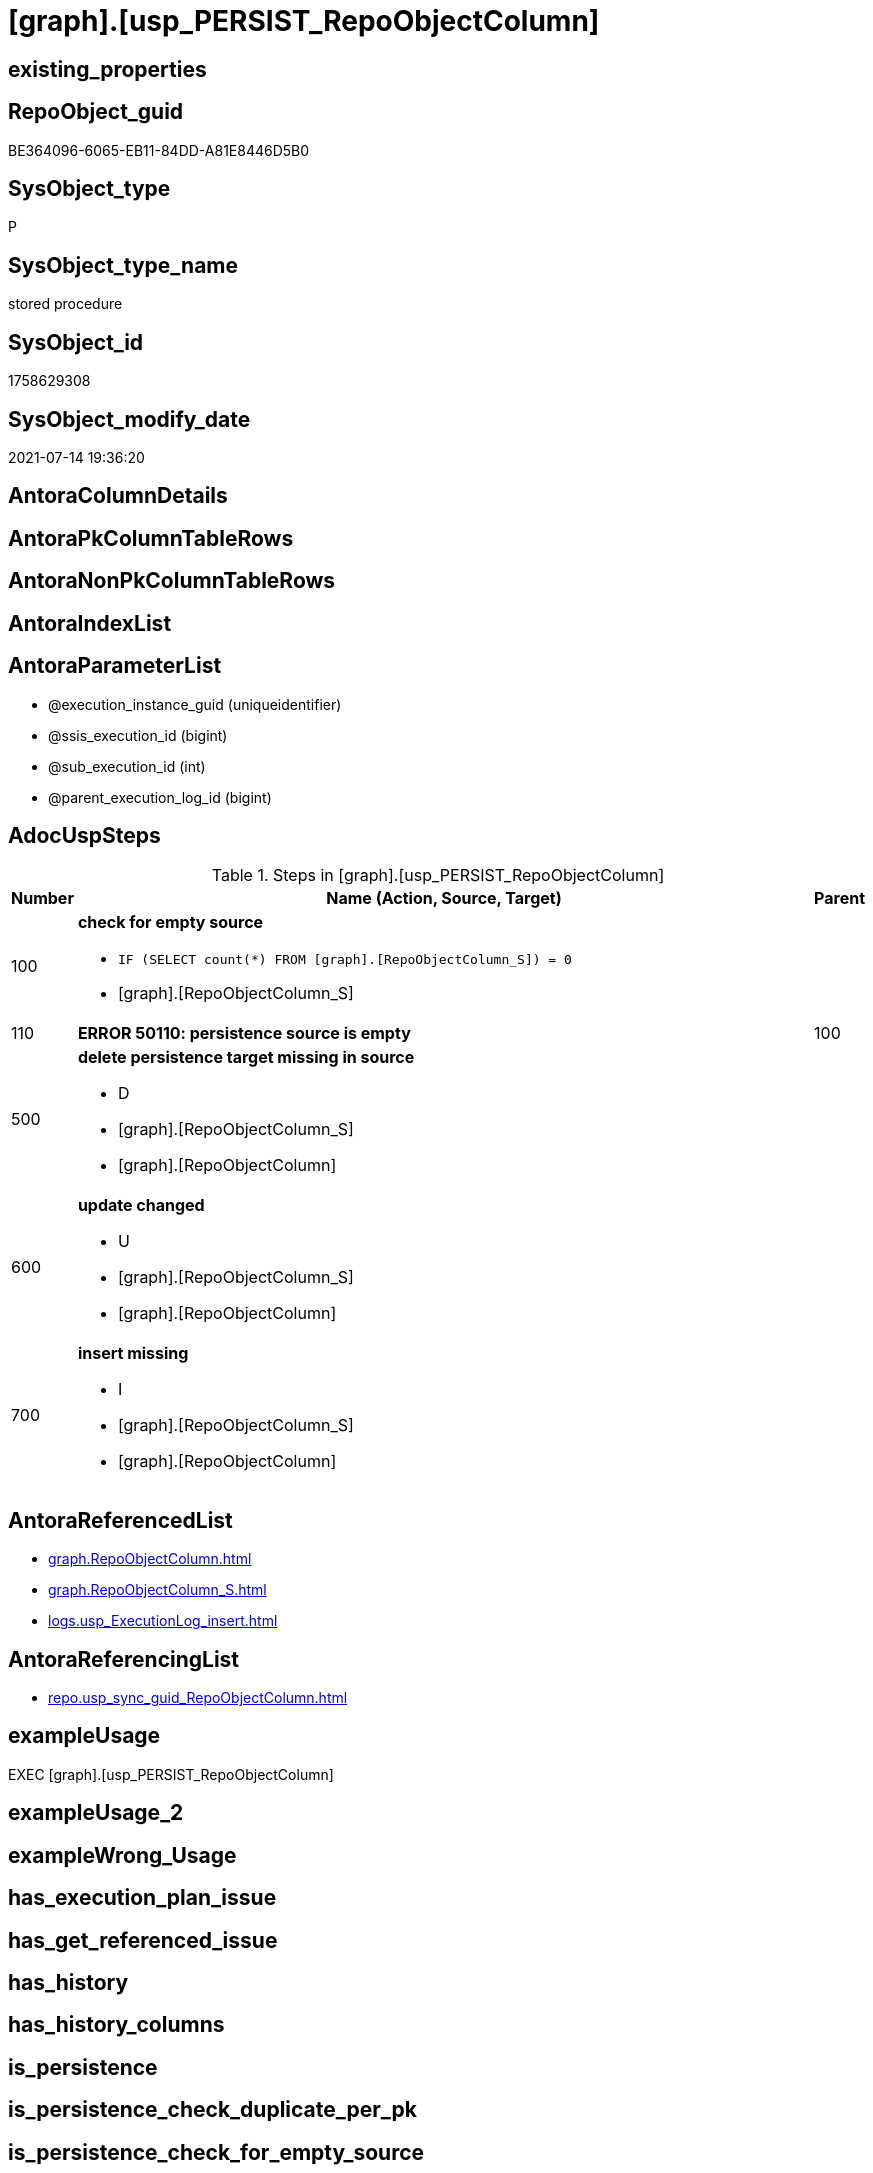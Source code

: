 = [graph].[usp_PERSIST_RepoObjectColumn]

== existing_properties

// tag::existing_properties[]
:ExistsProperty--adocuspsteps:
:ExistsProperty--antorareferencedlist:
:ExistsProperty--antorareferencinglist:
:ExistsProperty--exampleusage:
:ExistsProperty--referencedobjectlist:
:ExistsProperty--sql_modules_definition:
:ExistsProperty--AntoraParameterList:
// end::existing_properties[]

== RepoObject_guid

// tag::RepoObject_guid[]
BE364096-6065-EB11-84DD-A81E8446D5B0
// end::RepoObject_guid[]

== SysObject_type

// tag::SysObject_type[]
P 
// end::SysObject_type[]

== SysObject_type_name

// tag::SysObject_type_name[]
stored procedure
// end::SysObject_type_name[]

== SysObject_id

// tag::SysObject_id[]
1758629308
// end::SysObject_id[]

== SysObject_modify_date

// tag::SysObject_modify_date[]
2021-07-14 19:36:20
// end::SysObject_modify_date[]

== AntoraColumnDetails

// tag::AntoraColumnDetails[]

// end::AntoraColumnDetails[]

== AntoraPkColumnTableRows

// tag::AntoraPkColumnTableRows[]

// end::AntoraPkColumnTableRows[]

== AntoraNonPkColumnTableRows

// tag::AntoraNonPkColumnTableRows[]

// end::AntoraNonPkColumnTableRows[]

== AntoraIndexList

// tag::AntoraIndexList[]

// end::AntoraIndexList[]

== AntoraParameterList

// tag::AntoraParameterList[]
* @execution_instance_guid (uniqueidentifier)
* @ssis_execution_id (bigint)
* @sub_execution_id (int)
* @parent_execution_log_id (bigint)
// end::AntoraParameterList[]

== AdocUspSteps

// tag::adocuspsteps[]
.Steps in [graph].[usp_PERSIST_RepoObjectColumn]
[cols="d,15a,d"]
|===
|Number|Name (Action, Source, Target)|Parent

|100
|
*check for empty source*

* `IF (SELECT count(*) FROM [graph].[RepoObjectColumn_S]) = 0`
* [graph].[RepoObjectColumn_S]

|

|110
|
*ERROR 50110: persistence source is empty*


|100

|500
|
*delete persistence target missing in source*

* D
* [graph].[RepoObjectColumn_S]
* [graph].[RepoObjectColumn]

|

|600
|
*update changed*

* U
* [graph].[RepoObjectColumn_S]
* [graph].[RepoObjectColumn]

|

|700
|
*insert missing*

* I
* [graph].[RepoObjectColumn_S]
* [graph].[RepoObjectColumn]

|
|===

// end::adocuspsteps[]


== AntoraReferencedList

// tag::antorareferencedlist[]
* xref:graph.RepoObjectColumn.adoc[]
* xref:graph.RepoObjectColumn_S.adoc[]
* xref:logs.usp_ExecutionLog_insert.adoc[]
// end::antorareferencedlist[]


== AntoraReferencingList

// tag::antorareferencinglist[]
* xref:repo.usp_sync_guid_RepoObjectColumn.adoc[]
// end::antorareferencinglist[]


== exampleUsage

// tag::exampleusage[]
EXEC [graph].[usp_PERSIST_RepoObjectColumn]
// end::exampleusage[]


== exampleUsage_2

// tag::exampleusage_2[]

// end::exampleusage_2[]


== exampleWrong_Usage

// tag::examplewrong_usage[]

// end::examplewrong_usage[]


== has_execution_plan_issue

// tag::has_execution_plan_issue[]

// end::has_execution_plan_issue[]


== has_get_referenced_issue

// tag::has_get_referenced_issue[]

// end::has_get_referenced_issue[]


== has_history

// tag::has_history[]

// end::has_history[]


== has_history_columns

// tag::has_history_columns[]

// end::has_history_columns[]


== is_persistence

// tag::is_persistence[]

// end::is_persistence[]


== is_persistence_check_duplicate_per_pk

// tag::is_persistence_check_duplicate_per_pk[]

// end::is_persistence_check_duplicate_per_pk[]


== is_persistence_check_for_empty_source

// tag::is_persistence_check_for_empty_source[]

// end::is_persistence_check_for_empty_source[]


== is_persistence_delete_changed

// tag::is_persistence_delete_changed[]

// end::is_persistence_delete_changed[]


== is_persistence_delete_missing

// tag::is_persistence_delete_missing[]

// end::is_persistence_delete_missing[]


== is_persistence_insert

// tag::is_persistence_insert[]

// end::is_persistence_insert[]


== is_persistence_truncate

// tag::is_persistence_truncate[]

// end::is_persistence_truncate[]


== is_persistence_update_changed

// tag::is_persistence_update_changed[]

// end::is_persistence_update_changed[]


== is_repo_managed

// tag::is_repo_managed[]

// end::is_repo_managed[]


== microsoft_database_tools_support

// tag::microsoft_database_tools_support[]

// end::microsoft_database_tools_support[]


== MS_Description

// tag::ms_description[]

// end::ms_description[]


== persistence_source_RepoObject_fullname

// tag::persistence_source_repoobject_fullname[]

// end::persistence_source_repoobject_fullname[]


== persistence_source_RepoObject_fullname2

// tag::persistence_source_repoobject_fullname2[]

// end::persistence_source_repoobject_fullname2[]


== persistence_source_RepoObject_guid

// tag::persistence_source_repoobject_guid[]

// end::persistence_source_repoobject_guid[]


== persistence_source_RepoObject_xref

// tag::persistence_source_repoobject_xref[]

// end::persistence_source_repoobject_xref[]


== pk_index_guid

// tag::pk_index_guid[]

// end::pk_index_guid[]


== pk_IndexPatternColumnDatatype

// tag::pk_indexpatterncolumndatatype[]

// end::pk_indexpatterncolumndatatype[]


== pk_IndexPatternColumnName

// tag::pk_indexpatterncolumnname[]

// end::pk_indexpatterncolumnname[]


== pk_IndexSemanticGroup

// tag::pk_indexsemanticgroup[]

// end::pk_indexsemanticgroup[]


== ReferencedObjectList

// tag::referencedobjectlist[]
* [graph].[RepoObjectColumn]
* [graph].[RepoObjectColumn_S]
* [logs].[usp_ExecutionLog_insert]
// end::referencedobjectlist[]


== usp_persistence_RepoObject_guid

// tag::usp_persistence_repoobject_guid[]

// end::usp_persistence_repoobject_guid[]


== UspParameters

// tag::uspparameters[]

// end::uspparameters[]


== sql_modules_definition

// tag::sql_modules_definition[]
[source,sql]
----
CREATE   PROCEDURE [graph].[usp_PERSIST_RepoObjectColumn]
----keep the code between logging parameters and "START" unchanged!
---- parameters, used for logging; you don't need to care about them, but you can use them, wenn calling from SSIS or in your workflow to log the context of the procedure call
  @execution_instance_guid UNIQUEIDENTIFIER = NULL --SSIS system variable ExecutionInstanceGUID could be used, any other unique guid is also fine. If NULL, then NEWID() is used to create one
, @ssis_execution_id BIGINT = NULL --only SSIS system variable ServerExecutionID should be used, or any other consistent number system, do not mix different number systems
, @sub_execution_id INT = NULL --in case you log some sub_executions, for example in SSIS loops or sub packages
, @parent_execution_log_id BIGINT = NULL --in case a sup procedure is called, the @current_execution_log_id of the parent procedure should be propagated here. It allowes call stack analyzing
AS
BEGIN
DECLARE
 --
   @current_execution_log_id BIGINT --this variable should be filled only once per procedure call, it contains the first logging call for the step 'start'.
 , @current_execution_guid UNIQUEIDENTIFIER = NEWID() --a unique guid for any procedure call. It should be propagated to sub procedures using "@parent_execution_log_id = @current_execution_log_id"
 , @source_object NVARCHAR(261) = NULL --use it like '[schema].[object]', this allows data flow vizualizatiuon (include square brackets)
 , @target_object NVARCHAR(261) = NULL --use it like '[schema].[object]', this allows data flow vizualizatiuon (include square brackets)
 , @proc_id INT = @@procid
 , @proc_schema_name NVARCHAR(128) = OBJECT_SCHEMA_NAME(@@procid) --schema ande name of the current procedure should be automatically logged
 , @proc_name NVARCHAR(128) = OBJECT_NAME(@@procid)               --schema ande name of the current procedure should be automatically logged
 , @event_info NVARCHAR(MAX)
 , @step_id INT = 0
 , @step_name NVARCHAR(1000) = NULL
 , @rows INT

--[event_info] get's only the information about the "outer" calling process
--wenn the procedure calls sub procedures, the [event_info] will not change
SET @event_info = (
  SELECT TOP 1 [event_info]
  FROM sys.dm_exec_input_buffer(@@spid, CURRENT_REQUEST_ID())
  ORDER BY [event_info]
  )

IF @execution_instance_guid IS NULL
 SET @execution_instance_guid = NEWID();
--
--SET @rows = @@ROWCOUNT;
SET @step_id = @step_id + 1
SET @step_name = 'start'
SET @source_object = NULL
SET @target_object = NULL

EXEC logs.usp_ExecutionLog_insert
 --these parameters should be the same for all logging execution
   @execution_instance_guid = @execution_instance_guid
 , @ssis_execution_id = @ssis_execution_id
 , @sub_execution_id = @sub_execution_id
 , @parent_execution_log_id = @parent_execution_log_id
 , @current_execution_guid = @current_execution_guid
 , @proc_id = @proc_id
 , @proc_schema_name = @proc_schema_name
 , @proc_name = @proc_name
 , @event_info = @event_info
 --the following parameters are individual for each call
 , @step_id = @step_id --@step_id should be incremented before each call
 , @step_name = @step_name --assign individual step names for each call
 --only the "start" step should return the log id into @current_execution_log_id
 --all other calls should not overwrite @current_execution_log_id
 , @execution_log_id = @current_execution_log_id OUTPUT
----you can log the content of your own parameters, do this only in the start-step
----data type is sql_variant

--
PRINT '[graph].[usp_PERSIST_RepoObjectColumn]'
--keep the code between logging parameters and "START" unchanged!
--
----START
--
----- start here with your own code
--
/*{"ReportUspStep":[{"Number":100,"Name":"check for empty source","has_logging":0,"is_condition":1,"is_inactive":0,"is_SubProcedure":0,"log_source_object":"[graph].[RepoObjectColumn_S]"}]}*/
IF (SELECT count(*) FROM [graph].[RepoObjectColumn_S]) = 0

/*{"ReportUspStep":[{"Number":110,"Parent_Number":100,"Name":"ERROR 50110: persistence source is empty","has_logging":0,"is_condition":0,"is_inactive":0,"is_SubProcedure":0}]}*/
BEGIN
PRINT CONCAT('usp_id;Number;Parent_Number: ',10,';',110,';',100);

 THROW 50110
  , 'persistence source is empty: [graph].[RepoObjectColumn_S]'
  , 1;

END;

/*{"ReportUspStep":[{"Number":500,"Name":"delete persistence target missing in source","has_logging":1,"is_condition":0,"is_inactive":0,"is_SubProcedure":0,"log_source_object":"[graph].[RepoObjectColumn_S]","log_target_object":"[graph].[RepoObjectColumn]","log_flag_InsertUpdateDelete":"D"}]}*/
PRINT CONCAT('usp_id;Number;Parent_Number: ',10,';',500,';',NULL);

DELETE T
FROM [graph].[RepoObjectColumn] AS T
WHERE
NOT EXISTS
(SELECT 1 FROM [graph].[RepoObjectColumn_S] AS S
WHERE
T.[RepoObjectColumn_guid] = S.[RepoObjectColumn_guid]
)
 

-- Logging START --
SET @rows = @@ROWCOUNT
SET @step_id = @step_id + 1
SET @step_name = 'delete persistence target missing in source'
SET @source_object = '[graph].[RepoObjectColumn_S]'
SET @target_object = '[graph].[RepoObjectColumn]'

EXEC logs.usp_ExecutionLog_insert 
 @execution_instance_guid = @execution_instance_guid
 , @ssis_execution_id = @ssis_execution_id
 , @sub_execution_id = @sub_execution_id
 , @parent_execution_log_id = @parent_execution_log_id
 , @current_execution_guid = @current_execution_guid
 , @proc_id = @proc_id
 , @proc_schema_name = @proc_schema_name
 , @proc_name = @proc_name
 , @event_info = @event_info
 , @step_id = @step_id
 , @step_name = @step_name
 , @source_object = @source_object
 , @target_object = @target_object
 , @deleted = @rows
-- Logging END --

/*{"ReportUspStep":[{"Number":600,"Name":"update changed","has_logging":1,"is_condition":0,"is_inactive":0,"is_SubProcedure":0,"log_source_object":"[graph].[RepoObjectColumn_S]","log_target_object":"[graph].[RepoObjectColumn]","log_flag_InsertUpdateDelete":"U"}]}*/
PRINT CONCAT('usp_id;Number;Parent_Number: ',10,';',600,';',NULL);

UPDATE T
SET
  T.[RepoObject_fullname] = S.[RepoObject_fullname]
, T.[RepoObject_fullname2] = S.[RepoObject_fullname2]
, T.[RepoObject_guid] = S.[RepoObject_guid]
, T.[RepoObject_type] = S.[RepoObject_type]
, T.[RepoObjectColumn_fullname] = S.[RepoObjectColumn_fullname]
, T.[RepoObjectColumn_fullname2] = S.[RepoObjectColumn_fullname2]
, T.[RepoObjectColumn_guid] = S.[RepoObjectColumn_guid]
, T.[RepoObjectColumn_name] = S.[RepoObjectColumn_name]
, T.[RepoObjectColumn_type] = S.[RepoObjectColumn_type]

FROM [graph].[RepoObjectColumn] AS T
INNER JOIN [graph].[RepoObjectColumn_S] AS S
ON
T.[RepoObjectColumn_guid] = S.[RepoObjectColumn_guid]

WHERE
   T.[RepoObject_fullname] <> S.[RepoObject_fullname]
OR T.[RepoObject_fullname2] <> S.[RepoObject_fullname2] OR (S.[RepoObject_fullname2] IS NULL AND NOT T.[RepoObject_fullname2] IS NULL) OR (NOT S.[RepoObject_fullname2] IS NULL AND T.[RepoObject_fullname2] IS NULL)
OR T.[RepoObject_guid] <> S.[RepoObject_guid]
OR T.[RepoObject_type] <> S.[RepoObject_type]
OR T.[RepoObjectColumn_fullname] <> S.[RepoObjectColumn_fullname]
OR T.[RepoObjectColumn_fullname2] <> S.[RepoObjectColumn_fullname2] OR (S.[RepoObjectColumn_fullname2] IS NULL AND NOT T.[RepoObjectColumn_fullname2] IS NULL) OR (NOT S.[RepoObjectColumn_fullname2] IS NULL AND T.[RepoObjectColumn_fullname2] IS NULL)
OR T.[RepoObjectColumn_guid] <> S.[RepoObjectColumn_guid]
OR T.[RepoObjectColumn_name] <> S.[RepoObjectColumn_name]
OR T.[RepoObjectColumn_type] <> S.[RepoObjectColumn_type] OR (S.[RepoObjectColumn_type] IS NULL AND NOT T.[RepoObjectColumn_type] IS NULL) OR (NOT S.[RepoObjectColumn_type] IS NULL AND T.[RepoObjectColumn_type] IS NULL)


-- Logging START --
SET @rows = @@ROWCOUNT
SET @step_id = @step_id + 1
SET @step_name = 'update changed'
SET @source_object = '[graph].[RepoObjectColumn_S]'
SET @target_object = '[graph].[RepoObjectColumn]'

EXEC logs.usp_ExecutionLog_insert 
 @execution_instance_guid = @execution_instance_guid
 , @ssis_execution_id = @ssis_execution_id
 , @sub_execution_id = @sub_execution_id
 , @parent_execution_log_id = @parent_execution_log_id
 , @current_execution_guid = @current_execution_guid
 , @proc_id = @proc_id
 , @proc_schema_name = @proc_schema_name
 , @proc_name = @proc_name
 , @event_info = @event_info
 , @step_id = @step_id
 , @step_name = @step_name
 , @source_object = @source_object
 , @target_object = @target_object
 , @updated = @rows
-- Logging END --

/*{"ReportUspStep":[{"Number":700,"Name":"insert missing","has_logging":1,"is_condition":0,"is_inactive":0,"is_SubProcedure":0,"log_source_object":"[graph].[RepoObjectColumn_S]","log_target_object":"[graph].[RepoObjectColumn]","log_flag_InsertUpdateDelete":"I"}]}*/
PRINT CONCAT('usp_id;Number;Parent_Number: ',10,';',700,';',NULL);

INSERT INTO 
 [graph].[RepoObjectColumn]
 (
  [RepoObject_fullname]
, [RepoObject_fullname2]
, [RepoObject_guid]
, [RepoObject_type]
, [RepoObjectColumn_fullname]
, [RepoObjectColumn_fullname2]
, [RepoObjectColumn_guid]
, [RepoObjectColumn_name]
, [RepoObjectColumn_type]
)
SELECT
  [RepoObject_fullname]
, [RepoObject_fullname2]
, [RepoObject_guid]
, [RepoObject_type]
, [RepoObjectColumn_fullname]
, [RepoObjectColumn_fullname2]
, [RepoObjectColumn_guid]
, [RepoObjectColumn_name]
, [RepoObjectColumn_type]

FROM [graph].[RepoObjectColumn_S] AS S
WHERE
NOT EXISTS
(SELECT 1
FROM [graph].[RepoObjectColumn] AS T
WHERE
T.[RepoObjectColumn_guid] = S.[RepoObjectColumn_guid]
)

-- Logging START --
SET @rows = @@ROWCOUNT
SET @step_id = @step_id + 1
SET @step_name = 'insert missing'
SET @source_object = '[graph].[RepoObjectColumn_S]'
SET @target_object = '[graph].[RepoObjectColumn]'

EXEC logs.usp_ExecutionLog_insert 
 @execution_instance_guid = @execution_instance_guid
 , @ssis_execution_id = @ssis_execution_id
 , @sub_execution_id = @sub_execution_id
 , @parent_execution_log_id = @parent_execution_log_id
 , @current_execution_guid = @current_execution_guid
 , @proc_id = @proc_id
 , @proc_schema_name = @proc_schema_name
 , @proc_name = @proc_name
 , @event_info = @event_info
 , @step_id = @step_id
 , @step_name = @step_name
 , @source_object = @source_object
 , @target_object = @target_object
 , @inserted = @rows
-- Logging END --

--
--finish your own code here
--keep the code between "END" and the end of the procedure unchanged!
--
--END
--
--SET @rows = @@ROWCOUNT
SET @step_id = @step_id + 1
SET @step_name = 'end'
SET @source_object = NULL
SET @target_object = NULL

EXEC logs.usp_ExecutionLog_insert
   @execution_instance_guid = @execution_instance_guid
 , @ssis_execution_id = @ssis_execution_id
 , @sub_execution_id = @sub_execution_id
 , @parent_execution_log_id = @parent_execution_log_id
 , @current_execution_guid = @current_execution_guid
 , @proc_id = @proc_id
 , @proc_schema_name = @proc_schema_name
 , @proc_name = @proc_name
 , @event_info = @event_info
 , @step_id = @step_id
 , @step_name = @step_name
 , @source_object = @source_object
 , @target_object = @target_object

END


----
// end::sql_modules_definition[]


